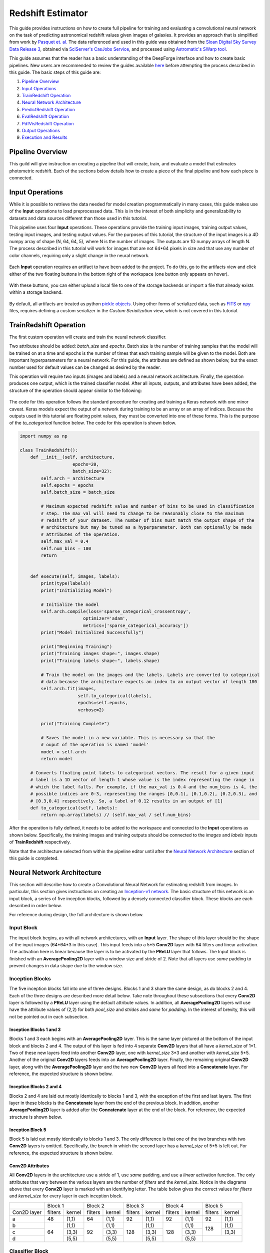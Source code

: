 Redshift Estimator
------------------
This guide provides instructions on how to create full pipeline for training and evaluating a convolutional neural network on the task of predicting astronomical redshift values given images of galaxies. It provides an approach that is simplified from work by `Pasquet et. al. <https://arxiv.org/abs/1806.06607>`_ The data referenced and used in this guide was obtained from the `Sloan Digital Sky Survey Data Release 3 <https://www.sdss.org/dr13/>`_, obtained via `SciServer's CasJobs Service <http://www.sciserver.org/about/casjobs/>`_, and processed using `Astromatic's SWarp tool <https://www.astromatic.net/software/swarp>`_.

This guide assumes that the reader has a basic understanding of the DeepForge interface and how to create basic pipelines. New users are recommended to review the guides available `here <walkthrough.rst>`_ before attempting the process described in this guide. The basic steps of this guide are:

1. `Pipeline Overview`_
2. `Input Operations`_
3. `TrainRedshift Operation`_
4. `Neural Network Architecture`_
5. `PredictRedshift Operation`_
6. `EvalRedshift Operation`_
7. `PdfVisRedshift Operation`_
8. `Output Operations`_
9. `Execution and Results`_


Pipeline Overview
=================
This guild will give instruction on creating a pipeline that will create, train, and evaluate a model that estimates photometric redshift. Each of the sections below details how to create a piece of the final pipeline and how each piece is connected.

.. figure:: images/redshift-final.png
   :align: center
   :scale: 50%

Input Operations
================

While it is possible to retrieve the data needed for model creation programmatically in many cases, this guide makes use of the **Input** operations to load preprocessed data. This is in the interest of both simplicity and generalizability to datasets and data sources different than those used in this tutorial.

This pipeline uses four **Input** operations. These operations provide the training input images, training output values, testing input images, and testing output values. For the purposes of this tutorial, the structure of the input images is a 4D numpy array of shape (N, 64, 64, 5), where N is the number of images. The outputs are 1D numpy arrays of length N. The process described in this tutorial will work for images that are not 64*64 pixels in size and that use any number of color channels, requiring only a slight change in the neural network.

.. figure:: images/redshift-inputs.png
    :align: center
    :scale: 50%

Each **Input** operation requires an artifact to have been added to the project. To do this, go to the artifacts view and click either of the two floating buttons in the bottom right of the workspace (one button only appears on hover).

.. figure:: images/artifact-blank.png
    :align: center
    :scale: 50%

With these buttons, you can either upload a local file to one of the storage backends or import a file that already exists within a storage backend.

.. figure:: images/artifact-import-upload.png
    :align: center
    :scale: 50%

By default, all artifacts are treated as python `pickle objects <https://docs.python.org/3/library/pickle.html>`_. Using other forms of serialized data, such as `FITS <https://fits.gsfc.nasa.gov/fits_documentation.html>`_ or `npy <https://numpy.org/doc/stable/reference/generated/numpy.lib.format.html>`_ files, requires defining a custom serializer in the *Custom Serialization* view, which is not covered in this tutorial.

TrainRedshift Operation
=======================

The first custom operation will create and train the neural network classifier.

Two attributes should be added: *batch_size* and *epochs*. Batch size is the number of training samples that the model will be trained on at a time and epochs is the number of times that each training sample will be given to the model. Both are important hyperparameters for a neural network. For this guide, the attributes are defined as shown below, but the exact number used for default values can be changed as desired by the reader.

This operation will require two inputs (images and labels) and a neural network architecture. Finally, the operation produces one output, which is the trained classifier model. After all inputs, outputs, and attributes have been added, the structure of the operation should appear similar to the following:

.. figure:: images/redshift-train-io.png
    :align: center
    :scale: 50%

The code for this operation follows the standard procedure for creating and training a Keras network with one minor caveat. Keras models expect the output of a network during training to be an array or an array of indices. Because the outputs used in this tutorial are floating point values, they must be converted into one of these forms. This is the purpose of the *to_categorical* function below. The code for this operation is shown below.

.. code-block:: python

    import numpy as np

    class TrainRedshift():
        def __init__(self, architecture,
                        epochs=20,
                        batch_size=32):
            self.arch = architecture
            self.epochs = epochs
            self.batch_size = batch_size
            
            # Maximum expected redshift value and number of bins to be used in classification
            # step. The max_val will need to change to be reasonably close to the maximum
            # redshift of your dataset. The number of bins must match the output shape of the
            # architecture but may be tuned as a hyperparameter. Both can optionally be made
            # attributes of the operation.
            self.max_val = 0.4
            self.num_bins = 180
            return


        def execute(self, images, labels):
            print(type(labels))
            print("Initializing Model")

            # Initialize the model
            self.arch.compile(loss='sparse_categorical_crossentropy',
                            optimizer='adam',
                            metrics=['sparse_categorical_accuracy'])
            print("Model Initialized Successfully")
            
            print("Beginning Training")
            print("Training images shape:", images.shape)
            print("Training labels shape:", labels.shape)

            # Train the model on the images and the labels. Labels are converted to categorical
            # data because the architecture expects an index to an output vector of length 180
            self.arch.fit(images,
                          self.to_categorical(labels),
                          epochs=self.epochs,
                          verbose=2)

            print("Training Complete")

            # Saves the model in a new variable. This is necessary so that the
            # ouput of the operation is named 'model'
            model = self.arch
            return model

        # Converts floating point labels to categorical vectors. The result for a given input
        # label is a 1D vector of length 1 whose value is the index representing the range in
        # which the label falls. For example, if the max_val is 0.4 and the num_bins is 4, the
        # possible indices are 0-3, representing the ranges [0,0.1), [0.1,0.2), [0.2,0.3), and
        # [0.3,0.4] respectively. So, a label of 0.12 results in an output of [1]
        def to_categorical(self, labels):
            return np.array(labels) // (self.max_val / self.num_bins)

After the operation is fully defined, it needs to be added to the workspace and connected to the **Input** operations as shown below. Specifically, the training images and training outputs should be connected to the *images* and *labels* inputs of **TrainRedshift** respectively.

Note that the architecture selected from within the pipeline editor until after the `Neural Network Architecture`_ section of this guide is completed.

.. figure:: images/redshift-t.png
    :align: center
    :scale: 50%

Neural Network Architecture
===========================
This section will describe how to create a Convolutional Neural Network for estimating redshift from images. In particular, this section gives instructions on creating an `Inception-v1 network <https://towardsdatascience.com/a-simple-guide-to-the-versions-of-the-inception-network-7fc52b863202#8fff>`_. The basic structure of this network is an input block, a series of five inception blocks, followed by a densely connected classifier block. These blocks are each described in order below.

For reference during design, the full architecture is shown below.

.. figure:: images/incep-full.png
    :align: center
    :scale: 50%

Input Block
^^^^^^^^^^^
The input block begins, as with all network architectures, with an **Input** layer. The shape of this layer should be the shape of the input images (64\*64\*3 in this case). This input feeds into a 5\*5 **Conv2D** layer with 64 filters and linear activation. The activation here is linear because the layer is to be activated by the **PReLU** layer that follows. The Input block is finished with an **AveragePooling2D** layer with a window size and stride of 2. Note that all layers use *same* padding to prevent changes in data shape due to the window size.

.. figure:: images/incep-input-block.png
    :align: center
    :scale: 50%

Inception Blocks
^^^^^^^^^^^^^^^^
The five inception blocks fall into one of three designs. Blocks 1 and 3 share the same design, as do blocks 2 and 4. Each of the three designs are described more detail below. Take note throughout these subsections that every **Conv2D** layer is followed by a **PReLU** layer using the default attribute values. In addition, all **AveragePooling2D** layers will use have the attribute values of (2,2) for both *pool_size* and *strides* and *same* for *padding*. In the interest of brevity, this will not be pointed out in each subsection.

Inception Blocks 1 and 3
~~~~~~~~~~~~~~~~~~~~~~~~
Blocks 1 and 3 each begins with an **AveragePooling2D** layer. This is the same layer pictured at the bottom of the input block and blocks 2 and 4. The output of this layer is fed into 4 separate **Conv2D** layers that all have a *kernel_size* of 1\*1. Two of these new layers feed into another **Conv2D** layer, one with *kernel_size* 3\*3 and another with *kernel_size* 5\*5. Another of the original **Conv2D** layers feeds into an **AveragePooling2D** layer. Finally, the remaining original **Conv2D** layer, along with the **AveragePooling2D** layer and the two new **Conv2D** layers all feed into a **Concatenate** layer. For reference, the expected structure is shown below.

.. figure:: images/incep-incep-block-1.png
    :align: center
    :scale: 50%

Inception Blocks 2 and 4
~~~~~~~~~~~~~~~~~~~~~~~~
Blocks 2 and 4 are laid out mostly identically to blocks 1 and 3, with the exception of the first and last layers. The first layer in these blocks is the **Concatenate** layer from the end of the previous block. In addition, another **AveragePooling2D** layer is added after the **Concatenate** layer at the end of the block. For reference, the expected structure is shown below.

.. figure:: images/incep-incep-block-2.png
    :align: center
    :scale: 50%

Inception Block 5
~~~~~~~~~~~~~~~~~
Block 5 is laid out mostly identically to blocks 1 and 3. The only difference is that one of the two branches with two **Conv2D** layers is omitted. Specifically, the branch in which the second layer has a *kernel_size* of 5\*5 is left out. For reference, the expected structure is shown below.

.. figure:: images/incep-incep-block-3.png
    :align: center
    :scale: 50%

Conv2D Attributes
~~~~~~~~~~~~~~~~~
All **Conv2D** layers in the architecture use a stride of 1, use *same* padding, and use a *linear* activation function. The only attributes that vary between the various layers are the number of *filters* and the *kernel_size*. Notice in the diagrams above that every **Conv2D** layer is marked with an identifying letter. The table below gives the correct values for *filters* and *kernel_size* for every layer in each inception block.

+-----------+---------------+---------------+---------------+---------------+---------------+
|           | Block 1       | Block 2       | Block 3       | Block 4       | Block 5       |
+-----------+-------+-------+-------+-------+-------+-------+-------+-------+-------+-------+
|Con2D layer|filters|kernel |filters|kernel |filters|kernel |filters|kernel |filters|kernel |
+-----------+-------+-------+-------+-------+-------+-------+-------+-------+-------+-------+
|    a      |   48  | (1,1) |   64  | (1,1) |   92  | (1,1) |   92  | (1,1) |   92  | (1,1) |
+-----------+-------+-------+-------+-------+-------+-------+-------+-------+-------+-------+
|    b      |       | (1,1) |       | (1,1) |       | (1,1) |       | (1,1) |       | (1,1) |
+-----------+       +-------+       +-------+       +-------+       +-------+  128  +-------+
|    c      |   64  | (3,3) |   92  | (3,3) |  128  | (3,3) |  128  | (3,3) |       | (3,3) |
+-----------+       +-------+       +-------+       +-------+       +-------+-------+-------+
|    d      |       | (5,5) |       | (5,5) |       | (5,5) |       | (5,5) |               |
+-----------+-------+-------+-------+-------+-------+-------+-------+-------+---------------+

Classifier Block
^^^^^^^^^^^^^^^^

The classifier block begins with a **Flatten** layer to reshape the data into a 1D vector. This feeds into a **Dense** layer with 1096 units and ReLU activation. The next layer is a **Dropout** layer intended to help prevent overfitting. The dropout rate used here is 0.3, but this may require tuning to fit the dataset most appropriately. . Finally, a **Dense** layer using softmax activation produces the final output. This final layer must use the value for *units* as the *num_bins* variable used in various operations. An optional **Output** layer may also be included but is unnecessary as long as the **Dense** layer is the lowest layer in the architecture.

.. figure:: images/incep-output.png
    :align: center
    :scale: 50%



PredictRedshift Operation
=========================
This operation uses the model created by **TrainRedshift** to predict the values of a set on input images. This operation has no attributes, takes a model and a set of images as input and produces a set of predicted values (named *labels*) and the associates probability density functions that resulted in those values (named *pdfs*). The structure of the operation is as shown below:

.. figure:: images/redshift-predict-io.png
    :align: center
    :scale: 50%
   
The *model.predict* function results in a pdf over all redshift values in the allowed range [0,0.4]. In order to get scalar values for predictions, a weighted average is taken for each pdf where the value being averaged is the redshift value represented by that bin and the weight is the pdf value at that bin (i.e. how likely it is that the value represented by that bin is the actual redshift value).

.. code-block:: python

    import numpy as np

    class PredictRedshift():

        def execute(self, images, model):
            # See first comment in PredictRedshift()
            max_val = 0.4
            num_bins = 180
            step = max_val / num_bins
            
            # Generates PDF for the redshift of each image
            pdfs = model.predict(images)
            bin_starts = np.arange(0, max_val, step)
            
            # Regresses prediction to a scalar value. Essentially a weighted average
            # where the weights are the pdf values for each bin and the values are
            # the beginning of the range represented by each bin.
            labels = np.sum((bin_starts + (step / 2)) * pdfs, axis=1)
            
            return pdfs, labels

After the operation is fully defined, it needs to be added to the workspace and connected to the previous operations as shown below. Specifically, the *test images* **Input** operation and the *model* output from **TrainRedshift** should be connected to the *images* and *model* inputs to **PredictRedshift** respectively.

.. figure:: images/redshift-tp.png
    :align: center
    :scale: 50%

EvalRedshift Operation
======================
This operation creates a figure for evaluating the accuracy of the redshift model. The resulting figure (shown on the right in the image below) plots the true redshift value against the predicted value. The further a point falls away from the diagonal dotted line, the more incorrect that prediction.

.. figure:: images/redshift-eval-res.png
    :align: center
    :scale: 50%

This operation has no attributes and produces no output. It requires two inputs in the form of a list of predicted redshift values (*pt*) and a list of actual redshift values (*gt*). The structure of the operation is as shown below:

.. figure:: images/redshift-eval-io.png
    :align: center
    :scale: 50%

The code for this operation is below and is heavily annotated to explain the various graphing functions.

.. code-block:: python

    import numpy as np
    from properscoring import crps_gaussian
    import matplotlib.pyplot as plt

    class EvalRedshift():

        def execute(self, gt, pt):
            print('Evaluating model')
            
            # Calculates various metrics for later display. For more info, see section 4.1 of
            # of Pasquet et. al.
            residuals = (pt - gt) / (gt + 1)
            pred_bias = np.average(residuals)
            dev_MAD = np.median(np.abs(residuals - np.median(residuals))) * 1.4826
            frac_outliers = np.count_nonzero(np.abs(residuals) > (dev_MAD * 5)) / len(residuals)
            crps = np.average(crps_gaussian(pt, np.mean(pt), np.std(pt)))

            # Creates the figure and gives it a title
            plt.figure()
            plt.title('Redshift Confusion Scatterplot')

            # Plots all galaxies where the x-value is the true redshift of a galaxy and the
            # y-value is the predicted redshift value of a galaxy
            plt.scatter(gt, pt)
            
            # Creates a dashed black line representing the line on which a perfect prediction
            # would lie. This line has a slope of 1 and goes from the origin to the maximum 
            # redshift (predicted or actual)
            maxRS = max(max(gt), max(pt))
            endpoints = [0, maxRS]
            plt.plot(endpoints, endpoints, '--k')

            # Creates a formatted string with one metric per line. Prints metrics to three
            # decimal places
            metricStr = 'pred_bias: {pb:.03f}\n' + \
                        'MAD Deviation: {dm:.03f}\n' + \
                        'Fraction of Outliers: {fo:.03f}\n' + \
                        'Avg. CRPS: {ac:.03f}'
            formattedMetrics = metricStr.format(pb=pred_bias,
                                                dm=dev_MAD,
                                                fo=frac_outliers,
                                                ac=crps)
            
            # Prints the metrics string at the top left of the figure
            plt.text(0, maxRS, formattedMetrics, va='top')
            
            # Labels axes and displays figure
            plt.ylabel('Predicted Redshift')
            plt.xlabel('True Redshift')
            plt.show()
            
            return    

Notice in the above code that there is a new library used to calculate one of the metrics. This library is not standard and is not included in many default environments. Because of this, the library needs to be added to the environment at runtime by going to the *Environment* tab in the operation editor and defining the operation dependencies as shown below. Operation dependencies are defined in the style of a `conda environment file <https://conda.io/projects/conda/en/latest/user-guide/tasks/manage-environments.html#creating-an-environment-file-manually>`_.

.. figure:: images/redshift-eval-depen.png
    :align: center
    :scale: 50%

After the operation is fully defined, it needs to be added to the workspace and connected to the previous operations as shown below. Specifically, the test values **Input** operation and the *labels* output from **PredictRedshift** should be connected to the *gt* and *pt* inputs to **EvalRedshift** respectively.

.. figure:: images/redshift-tpe.png
    :align: center
    :scale: 50%

PdfVisRedshift Operation
========================
This operation creates another figure for evaluating the accuracy of the redshift model as shown below. Compared to the output of the **EvalRedshift** operation, this figure provides a more zoomed in picture of individual predictions. Each of the subplots is a plotting of the probability density function for a randomly chosen input image. The red and green lines indicate the predicted and actual value of the image's redshift value respectively.

.. figure:: images/redshift-pdfvis-res.png
    :align: center
    :scale: 50%

This operation has one attribute, *num_images* and produces no output. It requires three inputs in the form of a list of predicted redshift values (*pt*), a list of actual redshift values (*gt*), and a list of probability density functions (*pdfs*). The structure of the operation is as shown below:

.. figure:: images/redshift-pdfvis-io.png
    :align: center
    :scale: 50%

The code for this operation is below and is heavily annotated to explain the various graphing functions.

.. code-block:: python

    import numpy as np
    import matplotlib.pyplot as plt
    import math

    class PdfVisRedshift():
        def __init__(self, num_images=9):

            # Calculates the number of rows and columns needed to arrange the images in
            # as square of a shape as possible
            self.num_images = num_images
            self.num_cols = math.ceil(math.sqrt(num_images))
            self.num_rows = math.ceil(num_images / self.num_cols)

            self.max_val = 0.4
            return


        def execute(self, gt, pt, pdfs):

            # Creates a collection of subfigures. Because each prediciton uses the same bins, 
            # x-axes are shared.
            fig, splts = plt.subplots(self.num_rows,
                                      self.num_cols,
                                      sharex=True,
                                      sharey=False)
            
            # Chooses a random selection of indices representing the chosen images
            random_indices = np.random.choice(np.arange(len(pt)),
                                              self.num_images,
                                              replace=False)
            
            # Extracts the pdfs and redshifts represented by the chosen indices
            s_pdfs = np.take(pdfs, random_indices, axis=0)
            s_pt = np.take(pt, random_indices, axis=0)
            s_gt = np.take(gt, random_indices, axis=0)
            
            # Creates a list of the lower end of the ranges represented by each bin
            x_range = np.arange(0, self.max_val, self.max_val / pdfs.shape[1])
            
            for i in range(self.num_images):
                col = i % self.num_cols
                row = i // self.num_cols

                # Creates a line graph from the current image's pdf
                splts[row,col].plot(x_range, s_pdfs[i],'-')

                # Creates two vertical lines to represent the predicted value (red) and the
                # actual value (green)
                splts[row,col].axvline(s_pt[i], color='red')
                splts[row,col].axvline(s_gt[i], color='green')
                
                # Creates a formatted string with one metric per line. Prints metrics to three
                # decimal places. d (delta) is how far off the prediction was from the actual value
                metricString = 'gt={gt:.03f}\npt={pt:.03f}\n \u0394={d:.03f}'
                metricString = metricString.format(gt = s_gt[i],
                                                   pt = s_pt[i],
                                                   d  = abs(s_gt[i]-s_pt[i]))
                
                # Determines whether the metrics should be printed on the left or right of the
                # figure. If prediction is on the left end, the right side should be more clear
                # and should be the chosen side.
                alignRight = s_pt[i] <= self.max_val / 2
                
                # Adds the metric string to the figure at the top of the subfigure (which is the
                # max value of that pdf)
                splts[row,col].text(self.max_val if alignRight else 0,
                                    np.max(s_pdfs[i]),
                                    metricString,
                                    va='top',
                                    ha='right' if alignRight else 'left')
            
            # Automatically tweaks margins and positioning of the graph
            plt.tight_layout()
            plt.show()

After the operation is fully defined, it needs to be added to the workspace and connected to the previous operations as shown below. Specifically, the *labels* and *pdfs* output from **PredictRedshift** and the test values **Input** operation should be connected to the *pt*, *pdfs* and *pt* inputs to **PdfVisRedshift** respectively.

.. figure:: images/redshift-tpep.png
    :align: center
    :scale: 50%

Output Operations
=================
**Output** operations are special operations that allow saving python objects generated during execution. For instance, in this tutorial, it might be useful to save the trained model and the generated predictions for later use or analysis. Shown below is the result of adding two **Output** operations to the pipeline to save these two objects.

.. figure:: images/redshift-final.png
    :align: center
    :scale: 50%

Objects created in this way will be saved in the execution working directory (defined in *Execution Options* when executing a pipeline) under the name given to the operation's *saveName* attribute. Objects saved in this manner will also be automatically added to the list of available artifacts for use in other pipelines.

.. figure:: images/output-artifacts.png
    :align: center
    :scale: 50%

Execution and Results
=====================
As with all pipelines, this pipeline can be executed using the red floating button in the bottom right of the pipeline editor view. In addition to the normal settings that are always included, this pipeline (as with any pipeline using **Input** operations) required additional credentials for each artifact being used.

.. figure:: images/redshift-execute-creds.png
    :align: center
    :scale: 50%

To view the output of the execution, go to the *Executions* tab and check the box next to the desired execution.

.. figure:: images/redshift-eval-res.png
    :align: center
    :scale: 50%

Unfortunately, only one of the two figures can be viewed from this page. To view the other outputs, click on the name of the execution to view its status page and open the console output for the desired operation. In the bottom left is a set of buttons for switching between console output and graph output for that operation.

.. figure:: images/redshift-pdfvis-res.png
    :align: center
    :scale: 50%
